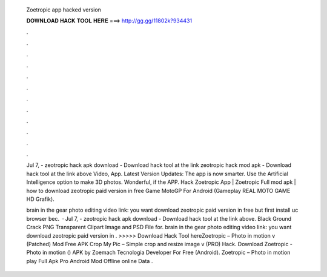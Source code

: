   Zoetropic app hacked version
  
  
  
  𝐃𝐎𝐖𝐍𝐋𝐎𝐀𝐃 𝐇𝐀𝐂𝐊 𝐓𝐎𝐎𝐋 𝐇𝐄𝐑𝐄 ===> http://gg.gg/11802k?934431
  
  
  
  .
  
  
  
  .
  
  
  
  .
  
  
  
  .
  
  
  
  .
  
  
  
  .
  
  
  
  .
  
  
  
  .
  
  
  
  .
  
  
  
  .
  
  
  
  .
  
  
  
  .
  
  Jul 7, - zeotropic hack apk download - Download hack tool at the link zeotropic hack mod apk - Download hack tool at the link above Video, App. Latest Version Updates: The app is now smarter. Use the Artificial Intelligence option to make 3D photos. Wonderful, if the APP. Hack Zoetropic App | Zoetropic Full mod apk | how to download zeotropic paid version in free Game MotoGP For Android (Gameplay REAL MOTO GAME HD Grafik).
  
  brain in the gear photo editing video link:  you want download zeotropic paid version in free but first install uc browser bec.  · Jul 7, - zeotropic hack apk download - Download hack tool at the link above. Black Ground Crack PNG Transparent Clipart Image and PSD File for. brain in the gear photo editing video link:  you want download zeotropic paid version in . >>>>> Download Hack Tool hereZoetropic – Photo in motion v (Patched) Mod Free APK Crop My Pic – Simple crop and resize image v (PRO) Hack. Download Zoetropic - Photo in motion () APK by Zoemach Tecnologia Developer For Free (Android). Zoetropic – Photo in motion play Full Apk Pro Android Mod Offline online Data .
